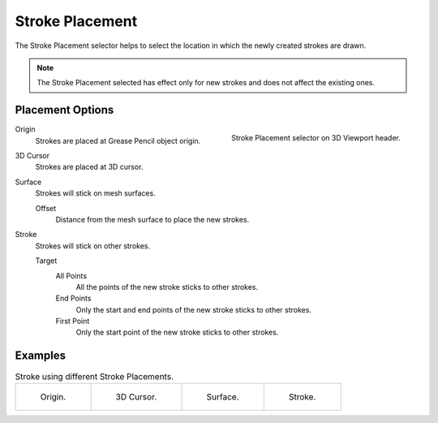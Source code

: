 .. _bpy.types.ToolSettings.gpencil_stroke_placement:

****************
Stroke Placement
****************

.. reference::

   :Mode:      Draw Mode
   :Header:    :menuselection:`Stroke Placement`

The Stroke Placement selector helps to select the location
in which the newly created strokes are drawn.

.. note::

   The Stroke Placement selected has effect only for new strokes and does not affect the existing ones.


Placement Options
=================

.. figure:: /images/grease-pencil_modes_draw_stroke-placement_selector.png
   :align: right

   Stroke Placement selector on 3D Viewport header.

Origin
   Strokes are placed at Grease Pencil object origin.

3D Cursor
   Strokes are placed at 3D cursor.

Surface
   Strokes will stick on mesh surfaces.

   Offset
      Distance from the mesh surface to place the new strokes.

Stroke
   Strokes will stick on other strokes.

   Target
      All Points
         All the points of the new stroke sticks to other strokes.

      End Points
         Only the start and end points of the new stroke sticks to other strokes.

      First Point
         Only the start point of the new stroke sticks to other strokes.


Examples
========

.. list-table:: Stroke using different Stroke Placements.

   * - .. figure:: /images/grease-pencil_modes_draw_stroke-placement_origin.png
          :width: 200px

          Origin.

     - .. figure:: /images/grease-pencil_modes_draw_stroke-placement_3D-cursor.png
          :width: 200px

          3D Cursor.

     - .. figure:: /images/grease-pencil_modes_draw_stroke-placement_surface.png
          :width: 200px

          Surface.

     - .. figure:: /images/grease-pencil_modes_draw_stroke-placement_stroke.png
          :width: 200px

          Stroke.
